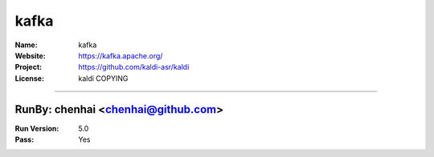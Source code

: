 ##########################
kafka
##########################


:Name: kafka
:Website: https://kafka.apache.org/
:Project: https://github.com/kaldi-asr/kaldi
:License: kaldi COPYING

-----------------------------------------------------------------------

.. We like to keep the above content stable. edit before thinking. You are free to add your run log below

RunBy: chenhai <chenhai@github.com>
====================================

:Run Version: 5.0
:Pass: Yes

